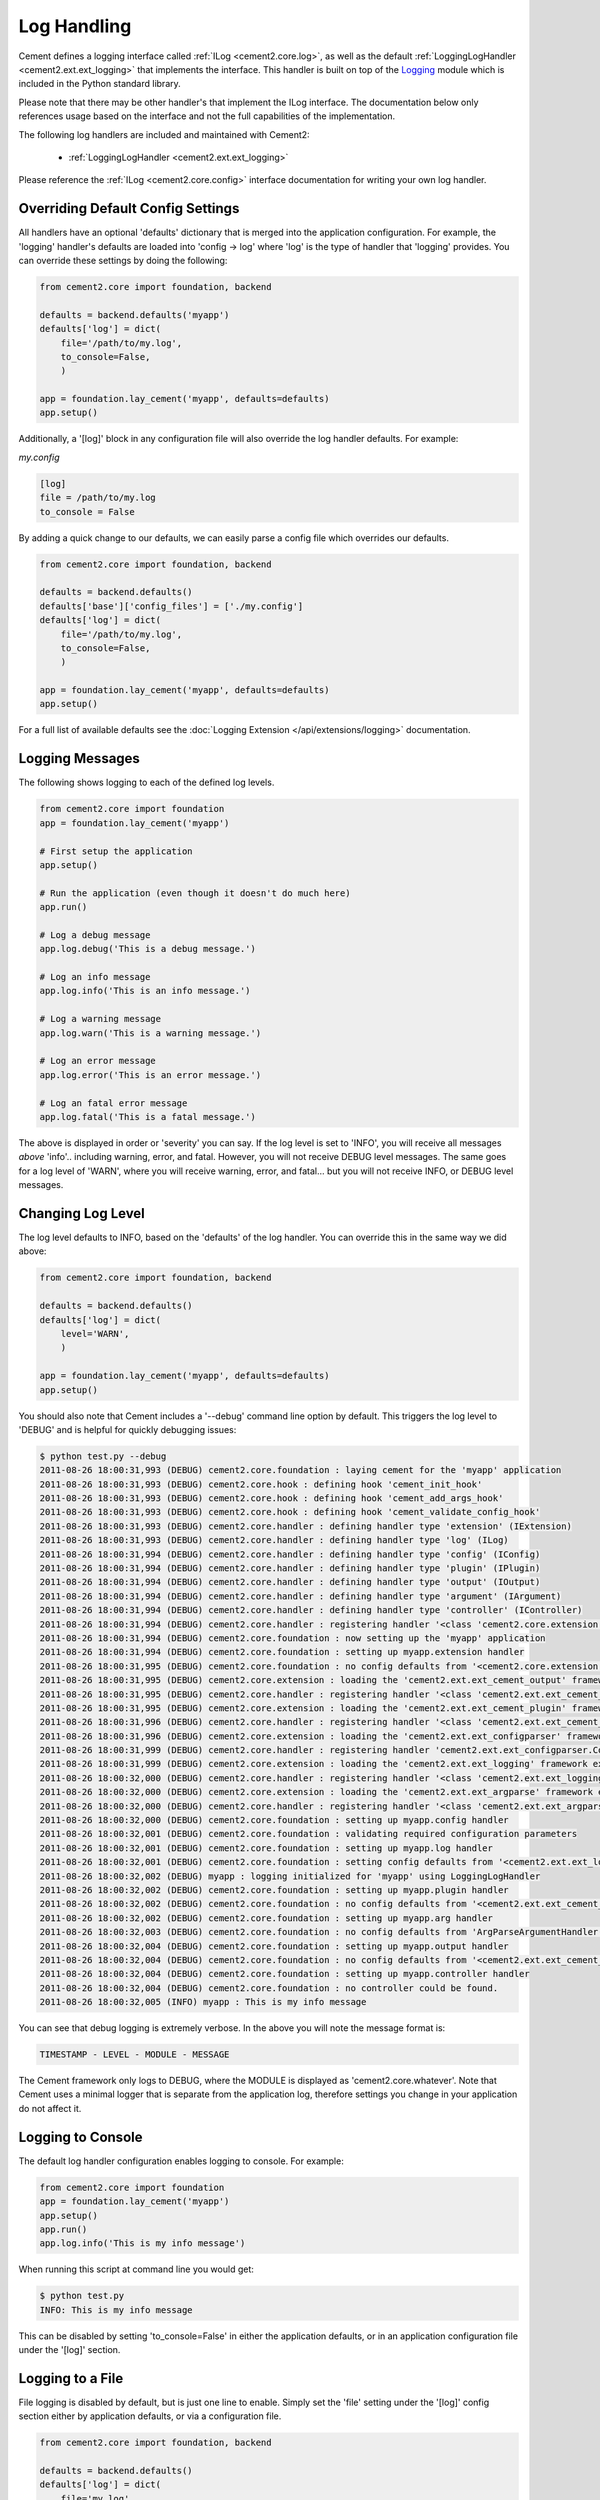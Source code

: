 Log Handling
============

Cement defines a logging interface called :ref:`ILog <cement2.core.log>`, 
as well as the default :ref:`LoggingLogHandler <cement2.ext.ext_logging>` 
that implements the interface.   This 
handler is built on top of the `Logging <http://docs.python.org/library/logging.html>`_ 
module which is included in the Python standard library.  

Please note that there may be other handler's that implement the ILog
interface.  The documentation below only references usage based on the 
interface and not the full capabilities of the implementation.

The following log handlers are included and maintained with Cement2:

    * :ref:`LoggingLogHandler <cement2.ext.ext_logging>`
    

Please reference the :ref:`ILog <cement2.core.config>` interface 
documentation for writing your own log handler.

Overriding Default Config Settings
----------------------------------

All handlers have an optional 'defaults' dictionary that is merged into the
application configuration.  For example, the 'logging' handler's defaults are
loaded into 'config -> log' where 'log' is the type of handler that 'logging'
provides.  You can override these settings by doing the following:

.. code-block:: python

    from cement2.core import foundation, backend

    defaults = backend.defaults('myapp')
    defaults['log'] = dict(
        file='/path/to/my.log',
        to_console=False,
        )

    app = foundation.lay_cement('myapp', defaults=defaults)
    app.setup()


Additionally, a '[log]' block in any configuration file will also override
the log handler defaults.  For example:

*my.config*

.. code-block:: text

    [log]
    file = /path/to/my.log
    to_console = False
    

By adding a quick change to our defaults, we can easily parse a config file
which overrides our defaults.

.. code-block:: python
    
    from cement2.core import foundation, backend

    defaults = backend.defaults()
    defaults['base']['config_files'] = ['./my.config']
    defaults['log'] = dict(
        file='/path/to/my.log',
        to_console=False,
        )

    app = foundation.lay_cement('myapp', defaults=defaults)
    app.setup()
    

For a full list of available defaults see the :doc:`Logging Extension </api/extensions/logging>` documentation.

Logging Messages
----------------

The following shows logging to each of the defined log levels.

.. code-block:: python

    from cement2.core import foundation
    app = foundation.lay_cement('myapp')
    
    # First setup the application
    app.setup()
    
    # Run the application (even though it doesn't do much here)
    app.run()
    
    # Log a debug message
    app.log.debug('This is a debug message.')
    
    # Log an info message
    app.log.info('This is an info message.')
    
    # Log a warning message
    app.log.warn('This is a warning message.')
    
    # Log an error message
    app.log.error('This is an error message.')
    
    # Log an fatal error message
    app.log.fatal('This is a fatal message.')
    
    


The above is displayed in order or 'severity' you can say.  If the log level
is set to 'INFO', you will receive all messages *above* 'info'.. including
warning, error, and fatal.  However, you will not receive DEBUG level messages.
The same goes for a log level of 'WARN', where you will receive warning, error,
and fatal... but you will not receive INFO, or DEBUG level messages.

Changing Log Level
------------------

The log level defaults to INFO, based on the 'defaults' of the log handler.
You can override this in the same way we did above:

.. code-block:: python

    from cement2.core import foundation, backend

    defaults = backend.defaults()
    defaults['log'] = dict(
        level='WARN',
        )

    app = foundation.lay_cement('myapp', defaults=defaults)
    app.setup()
    
You should also note that Cement includes a '--debug' command line option by
default.  This triggers the log level to 'DEBUG' and is helpful for quickly
debugging issues:

.. code-block:: text

    $ python test.py --debug
    2011-08-26 18:00:31,993 (DEBUG) cement2.core.foundation : laying cement for the 'myapp' application
    2011-08-26 18:00:31,993 (DEBUG) cement2.core.hook : defining hook 'cement_init_hook'
    2011-08-26 18:00:31,993 (DEBUG) cement2.core.hook : defining hook 'cement_add_args_hook'
    2011-08-26 18:00:31,993 (DEBUG) cement2.core.hook : defining hook 'cement_validate_config_hook'
    2011-08-26 18:00:31,993 (DEBUG) cement2.core.handler : defining handler type 'extension' (IExtension)
    2011-08-26 18:00:31,993 (DEBUG) cement2.core.handler : defining handler type 'log' (ILog)
    2011-08-26 18:00:31,994 (DEBUG) cement2.core.handler : defining handler type 'config' (IConfig)
    2011-08-26 18:00:31,994 (DEBUG) cement2.core.handler : defining handler type 'plugin' (IPlugin)
    2011-08-26 18:00:31,994 (DEBUG) cement2.core.handler : defining handler type 'output' (IOutput)
    2011-08-26 18:00:31,994 (DEBUG) cement2.core.handler : defining handler type 'argument' (IArgument)
    2011-08-26 18:00:31,994 (DEBUG) cement2.core.handler : defining handler type 'controller' (IController)
    2011-08-26 18:00:31,994 (DEBUG) cement2.core.handler : registering handler '<class 'cement2.core.extension.CementExtensionHandler'>' into handlers['extension']['cement']
    2011-08-26 18:00:31,994 (DEBUG) cement2.core.foundation : now setting up the 'myapp' application
    2011-08-26 18:00:31,994 (DEBUG) cement2.core.foundation : setting up myapp.extension handler
    2011-08-26 18:00:31,995 (DEBUG) cement2.core.foundation : no config defaults from '<cement2.core.extension.CementExtensionHandler object at 0x1005827d0>'
    2011-08-26 18:00:31,995 (DEBUG) cement2.core.extension : loading the 'cement2.ext.ext_cement_output' framework extension
    2011-08-26 18:00:31,995 (DEBUG) cement2.core.handler : registering handler '<class 'cement2.ext.ext_cement_output.CementOutputHandler'>' into handlers['output']['cement']
    2011-08-26 18:00:31,995 (DEBUG) cement2.core.extension : loading the 'cement2.ext.ext_cement_plugin' framework extension
    2011-08-26 18:00:31,996 (DEBUG) cement2.core.handler : registering handler '<class 'cement2.ext.ext_cement_plugin.CementPluginHandler'>' into handlers['plugin']['cement']
    2011-08-26 18:00:31,996 (DEBUG) cement2.core.extension : loading the 'cement2.ext.ext_configparser' framework extension
    2011-08-26 18:00:31,999 (DEBUG) cement2.core.handler : registering handler 'cement2.ext.ext_configparser.ConfigParserConfigHandler' into handlers['config']['configparser']
    2011-08-26 18:00:31,999 (DEBUG) cement2.core.extension : loading the 'cement2.ext.ext_logging' framework extension
    2011-08-26 18:00:32,000 (DEBUG) cement2.core.handler : registering handler '<class 'cement2.ext.ext_logging.LoggingLogHandler'>' into handlers['log']['logging']
    2011-08-26 18:00:32,000 (DEBUG) cement2.core.extension : loading the 'cement2.ext.ext_argparse' framework extension
    2011-08-26 18:00:32,000 (DEBUG) cement2.core.handler : registering handler '<class 'cement2.ext.ext_argparse.ArgParseArgumentHandler'>' into handlers['argument']['argparse']
    2011-08-26 18:00:32,000 (DEBUG) cement2.core.foundation : setting up myapp.config handler
    2011-08-26 18:00:32,001 (DEBUG) cement2.core.foundation : validating required configuration parameters
    2011-08-26 18:00:32,001 (DEBUG) cement2.core.foundation : setting up myapp.log handler
    2011-08-26 18:00:32,001 (DEBUG) cement2.core.foundation : setting config defaults from '<cement2.ext.ext_logging.LoggingLogHandler object at 0x10040ffd0>'
    2011-08-26 18:00:32,002 (DEBUG) myapp : logging initialized for 'myapp' using LoggingLogHandler
    2011-08-26 18:00:32,002 (DEBUG) cement2.core.foundation : setting up myapp.plugin handler
    2011-08-26 18:00:32,002 (DEBUG) cement2.core.foundation : no config defaults from '<cement2.ext.ext_cement_plugin.CementPluginHandler object at 0x100590f50>'
    2011-08-26 18:00:32,002 (DEBUG) cement2.core.foundation : setting up myapp.arg handler
    2011-08-26 18:00:32,003 (DEBUG) cement2.core.foundation : no config defaults from 'ArgParseArgumentHandler(prog='test.py', usage=None, description=None, version=None, formatter_class=<class 'argparse.HelpFormatter'>, conflict_handler='error', add_help=True)'
    2011-08-26 18:00:32,004 (DEBUG) cement2.core.foundation : setting up myapp.output handler
    2011-08-26 18:00:32,004 (DEBUG) cement2.core.foundation : no config defaults from '<cement2.ext.ext_cement_output.CementOutputHandler object at 0x100599350>'
    2011-08-26 18:00:32,004 (DEBUG) cement2.core.foundation : setting up myapp.controller handler
    2011-08-26 18:00:32,004 (DEBUG) cement2.core.foundation : no controller could be found.
    2011-08-26 18:00:32,005 (INFO) myapp : This is my info message


You can see that debug logging is extremely verbose.  In the above you will 
note the message format is:

.. code-block:: text
    
    TIMESTAMP - LEVEL - MODULE - MESSAGE
    
The Cement framework only logs to DEBUG, where the MODULE is displayed as
'cement2.core.whatever'.  Note that Cement uses a minimal logger that is 
separate from the application log, therefore settings you change in your
application do not affect it.  

Logging to Console
------------------

The default log handler configuration enables logging to console.  For example:

.. code-block:: python

    from cement2.core import foundation
    app = foundation.lay_cement('myapp')
    app.setup()
    app.run()
    app.log.info('This is my info message')
    

When running this script at command line you would get:

.. code-block:: text

    $ python test.py
    INFO: This is my info message
    
This can be disabled by setting 'to_console=False' in either the application
defaults, or in an application configuration file under the '[log]' section.

Logging to a File
-----------------

File logging is disabled by default, but is just one line to enable.  Simply
set the 'file' setting under the '[log]' config section either by application
defaults, or via a configuration file.

.. code-block:: python

    from cement2.core import foundation, backend

    defaults = backend.defaults()
    defaults['log'] = dict(
        file='my.log',
        )
    app = foundation.lay_cement('myapp', defaults=defaults)
    app.setup()
    app.run()
    app.log.info('This is my info message')


Running this we will see:

.. code-block:: text

    $ python test.py
    INFO: This is my info message
    
    $ cat my.log
    2011-08-26 17:50:16,306 (INFO) myapp : This is my info message
    

Notice that the logging is a bit more verbose when logged to a file.  One 
thing in particular to pay attention to is that the third column ('myapp') 
will always be the module where the log was called.  This is very helpful 
for debugging to know where execution is in your application at the point of
that log.  

Customizing a Log Handler
-------------------------

Customizing the log handler all depends on what log handler you are using,
however in general you would need to do something like the following:

.. code-block:: python

    from cement2.core import foundation
    
    # First create the application
    app = foundation.lay_cement('myapp')

    # Before we setup the application, override the log handler
    import logging
    from cement2.ext.ext_logging import LoggingLogHandler

    format = "%(asctime)s (%(levelname)s) %(name)s : %(message)s"
    formatter = logging.Formatter(format)
    app.log = LoggingLogHandler(console_formatter=formatter)
    
    # Then setup the application
    app.setup()

    # Then run the application
    app.run()

    # Call the log object like normal
    app.log.info('This is my info message')


As you can see above, we overrode the default console formatter to be a bit
more verbose.  Which now looks like:

.. code-block:: text

    $ python test.py
    2011-08-29 16:14:26,365 (INFO) myapp : This is my info message
    

In addition to customizing an existing handler, you can also use your own
handler class:

.. code-block:: python

    from cement2.core import foundation, backend, log, handler

    # Set the log_handler via our default config
    defaults = backend.defaults()
    defaults['base']['log_handler'] = 'mylog'

    # First create the application
    app = foundation.lay_cement('myapp', defaults=defaults)

    # Before we setup the application, register the log handler 
    from cement2.ext.ext_logging import LoggingLogHandler

    class MyLogHandler(LoggingLogHandler):
        class meta:
            interface = log.ILog
            label = 'mylog'
        
            # These are the default config values, overridden by any '[log]' 
            # section in parsed config files.
            defaults = dict(
                file='./my.log',
                level='INFO',
                to_console=True,
                rotate=False,
                max_bytes=512000,
                max_files=4,
                clear_loggers=True,
                )

        def some_custom_function(self):
            pass

    handler.register(MyLogHandler)

    # Then setup the application... which will use our 'mylog' handler
    app.setup()

    # Then run the application
    app.run()

    # Call the log object like normal
    app.log.info('Using %s log handler' % app.log.meta.label)

And we get:

.. code-block:: text

    $ python test.py 
    INFO: Using mylog log handler
